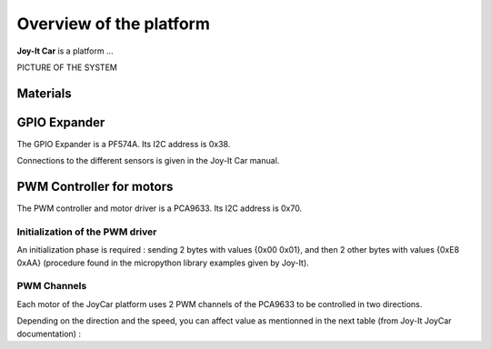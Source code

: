 Overview of the platform
========================

**Joy-It Car** is a platform ...

PICTURE OF THE SYSTEM



Materials
---------

GPIO Expander
-------------

The GPIO Expander is a PF574A. Its I2C address is 0x38.

Connections to the different sensors is given in the Joy-It Car manual.


PWM Controller for motors
-------------------------

The PWM controller and motor driver is a PCA9633. Its I2C address is 0x70.


Initialization of the PWM driver
~~~~~~~~~~~~~~~~~~~~~~~~~~~~~~~~

An initialization phase is required : sending 2 bytes with values {0x00 0x01}, and then 2 other bytes with values {0xE8 0xAA} (procedure found in the micropython library examples given by Joy-It).

PWM Channels
~~~~~~~~~~~~

Each motor of the JoyCar platform uses 2 PWM channels of the PCA9633 to be controlled in two directions.

.. flat-table:: PCA9633 PWM channels
   :widths: 20 20 20
   :header-rows: 1

   * - Motor
     - PWM Channel
     - Reg Address
   * - :rspan:`1` Right
     - PWM0
     - 0x02
   * - PWM1
     - 0x03
   * - :rspan:`1` Left
     - PWM2
     - 0x04
   * - PWM3
     - 0x05

Depending on the direction and the speed, you can affect value as mentionned in the next table (from Joy-It JoyCar documentation) :

.. flat-table:: Driving control of the JoyCar platform
   :widths: 20 20 20 20 20
   :header-rows: 2

   * - 
     - :cspan:`1` RIGHT Motor
     - :cspan:`1` LEFT Motor
   * - Function
	 - PWM0
     - PWM1
     - PWM2
     - PWM3
   * - Strong Braking
	 - 0
     - 0
     - 0
     - 0
   * - Soft Braking
	 - 255
     - 255
     - 255
     - 255
   * - Go Forward
	 - 0
     - PWM
     - 0
     - PWM
   * - Go Reverse
     - PWM
     - 0
     - PWM
	 - 0
   * - Turn Left
	 - 0
	 - 0
     - 0
     - PWM